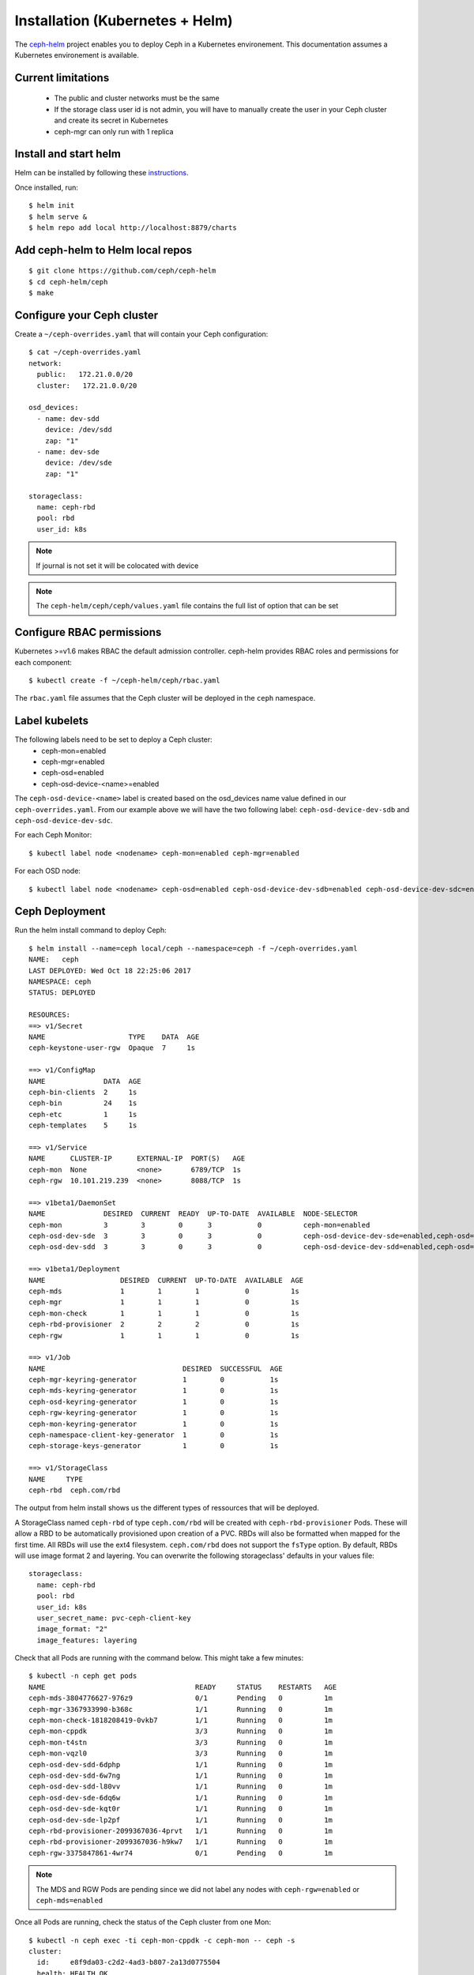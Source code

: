 ================================
Installation (Kubernetes + Helm)
================================

The ceph-helm_ project enables you to deploy Ceph in a Kubernetes environement.
This documentation assumes a Kubernetes environement is available.

Current limitations
===================

 - The public and cluster networks must be the same
 - If the storage class user id is not admin, you will have to manually create the user
   in your Ceph cluster and create its secret in Kubernetes
 - ceph-mgr can only run with 1 replica

Install and start helm
======================

Helm can be installed by following these instructions_.

Once installed, run::

    $ helm init
    $ helm serve &
    $ helm repo add local http://localhost:8879/charts

Add ceph-helm to Helm local repos
==================================
::

    $ git clone https://github.com/ceph/ceph-helm
    $ cd ceph-helm/ceph
    $ make

Configure your Ceph cluster
===========================

Create a ``~/ceph-overrides.yaml`` that will contain your Ceph configuration::

    $ cat ~/ceph-overrides.yaml
    network:
      public:   172.21.0.0/20
      cluster:   172.21.0.0/20

    osd_devices:
      - name: dev-sdd
        device: /dev/sdd
        zap: "1"
      - name: dev-sde
        device: /dev/sde
        zap: "1"

    storageclass:
      name: ceph-rbd
      pool: rbd
      user_id: k8s

.. note:: If journal is not set it will be colocated with device

.. note:: The ``ceph-helm/ceph/ceph/values.yaml`` file contains the full
          list of option that can be set

Configure RBAC permissions
==========================

Kubernetes >=v1.6 makes RBAC the default admission controller. ceph-helm provides RBAC roles and permissions for each component::

    $ kubectl create -f ~/ceph-helm/ceph/rbac.yaml

The ``rbac.yaml`` file assumes that the Ceph cluster will be deployed in the ``ceph`` namespace.

Label kubelets
==============

The following labels need to be set to deploy a Ceph cluster:
 - ceph-mon=enabled
 - ceph-mgr=enabled
 - ceph-osd=enabled
 - ceph-osd-device-<name>=enabled

The ``ceph-osd-device-<name>`` label is created based on the osd_devices name value defined in our ``ceph-overrides.yaml``.
From our example above we will have the two following label: ``ceph-osd-device-dev-sdb`` and ``ceph-osd-device-dev-sdc``.

For each Ceph Monitor::

    $ kubectl label node <nodename> ceph-mon=enabled ceph-mgr=enabled

For each OSD node::

    $ kubectl label node <nodename> ceph-osd=enabled ceph-osd-device-dev-sdb=enabled ceph-osd-device-dev-sdc=enabled

Ceph Deployment
===============

Run the helm install command to deploy Ceph::

    $ helm install --name=ceph local/ceph --namespace=ceph -f ~/ceph-overrides.yaml
    NAME:   ceph
    LAST DEPLOYED: Wed Oct 18 22:25:06 2017
    NAMESPACE: ceph
    STATUS: DEPLOYED

    RESOURCES:
    ==> v1/Secret
    NAME                    TYPE    DATA  AGE
    ceph-keystone-user-rgw  Opaque  7     1s

    ==> v1/ConfigMap
    NAME              DATA  AGE
    ceph-bin-clients  2     1s
    ceph-bin          24    1s
    ceph-etc          1     1s
    ceph-templates    5     1s

    ==> v1/Service
    NAME      CLUSTER-IP      EXTERNAL-IP  PORT(S)   AGE
    ceph-mon  None            <none>       6789/TCP  1s
    ceph-rgw  10.101.219.239  <none>       8088/TCP  1s

    ==> v1beta1/DaemonSet
    NAME              DESIRED  CURRENT  READY  UP-TO-DATE  AVAILABLE  NODE-SELECTOR                                     AGE
    ceph-mon          3        3        0      3           0          ceph-mon=enabled                                  1s
    ceph-osd-dev-sde  3        3        0      3           0          ceph-osd-device-dev-sde=enabled,ceph-osd=enabled  1s
    ceph-osd-dev-sdd  3        3        0      3           0          ceph-osd-device-dev-sdd=enabled,ceph-osd=enabled  1s

    ==> v1beta1/Deployment
    NAME                  DESIRED  CURRENT  UP-TO-DATE  AVAILABLE  AGE
    ceph-mds              1        1        1           0          1s
    ceph-mgr              1        1        1           0          1s
    ceph-mon-check        1        1        1           0          1s
    ceph-rbd-provisioner  2        2        2           0          1s
    ceph-rgw              1        1        1           0          1s

    ==> v1/Job
    NAME                                 DESIRED  SUCCESSFUL  AGE
    ceph-mgr-keyring-generator           1        0           1s
    ceph-mds-keyring-generator           1        0           1s
    ceph-osd-keyring-generator           1        0           1s
    ceph-rgw-keyring-generator           1        0           1s
    ceph-mon-keyring-generator           1        0           1s
    ceph-namespace-client-key-generator  1        0           1s
    ceph-storage-keys-generator          1        0           1s

    ==> v1/StorageClass
    NAME     TYPE
    ceph-rbd  ceph.com/rbd

The output from helm install shows us the different types of ressources that will be deployed.

A StorageClass named ``ceph-rbd`` of type ``ceph.com/rbd`` will be created with ``ceph-rbd-provisioner`` Pods. These
will allow a RBD to be automatically provisioned upon creation of a PVC. RBDs will also be formatted when mapped for the first
time. All RBDs will use the ext4 filesystem. ``ceph.com/rbd`` does not support the ``fsType`` option.
By default, RBDs will use image format 2 and layering. You can overwrite the following storageclass' defaults in your values file::

  storageclass:
    name: ceph-rbd
    pool: rbd
    user_id: k8s
    user_secret_name: pvc-ceph-client-key
    image_format: "2"
    image_features: layering

Check that all Pods are running with the command below. This might take a few minutes::

    $ kubectl -n ceph get pods
    NAME                                    READY     STATUS    RESTARTS   AGE
    ceph-mds-3804776627-976z9               0/1       Pending   0          1m
    ceph-mgr-3367933990-b368c               1/1       Running   0          1m
    ceph-mon-check-1818208419-0vkb7         1/1       Running   0          1m
    ceph-mon-cppdk                          3/3       Running   0          1m
    ceph-mon-t4stn                          3/3       Running   0          1m
    ceph-mon-vqzl0                          3/3       Running   0          1m
    ceph-osd-dev-sdd-6dphp                  1/1       Running   0          1m
    ceph-osd-dev-sdd-6w7ng                  1/1       Running   0          1m
    ceph-osd-dev-sdd-l80vv                  1/1       Running   0          1m
    ceph-osd-dev-sde-6dq6w                  1/1       Running   0          1m
    ceph-osd-dev-sde-kqt0r                  1/1       Running   0          1m
    ceph-osd-dev-sde-lp2pf                  1/1       Running   0          1m
    ceph-rbd-provisioner-2099367036-4prvt   1/1       Running   0          1m
    ceph-rbd-provisioner-2099367036-h9kw7   1/1       Running   0          1m
    ceph-rgw-3375847861-4wr74               0/1       Pending   0          1m

.. note:: The MDS and RGW Pods are pending since we did not label any nodes with
          ``ceph-rgw=enabled`` or ``ceph-mds=enabled``

Once all Pods are running, check the status of the Ceph cluster from one Mon::

    $ kubectl -n ceph exec -ti ceph-mon-cppdk -c ceph-mon -- ceph -s
    cluster:
      id:     e8f9da03-c2d2-4ad3-b807-2a13d0775504
      health: HEALTH_OK

    services:
      mon: 3 daemons, quorum mira115,mira110,mira109
      mgr: mira109(active)
      osd: 6 osds: 6 up, 6 in

    data:
      pools:   0 pools, 0 pgs
      objects: 0 objects, 0 bytes
      usage:   644 MB used, 5555 GB / 5556 GB avail
      pgs:

Configure a Pod to use a PersistentVolume from Ceph
===================================================

Create a keyring for the k8s user defined in the ``~/ceph-overwrite.yaml`` and convert
it to base64::

    $ kubectl -n ceph exec -ti ceph-mon-cppdk -c ceph-mon -- bash
    # ceph auth get-or-create-key client.k8s mon 'allow r' osd 'allow rwx pool=rbd'  | base64
    QVFCLzdPaFoxeUxCRVJBQUVEVGdHcE9YU3BYMVBSdURHUEU0T0E9PQo=
    # exit

Edit the user secret present in the ``ceph`` namespace::

    $ kubectl -n ceph edit secrets/pvc-ceph-client-key

Add the base64 value to the key value with your own and save::

    apiVersion: v1
    data:
      key: QVFCLzdPaFoxeUxCRVJBQUVEVGdHcE9YU3BYMVBSdURHUEU0T0E9PQo=
    kind: Secret
    metadata:
      creationTimestamp: 2017-10-19T17:34:04Z
      name: pvc-ceph-client-key
      namespace: ceph
      resourceVersion: "8665522"
      selfLink: /api/v1/namespaces/ceph/secrets/pvc-ceph-client-key
      uid: b4085944-b4f3-11e7-add7-002590347682
    type: kubernetes.io/rbd

We are going to create a Pod that consumes a RBD in the default namespace.
Copy the user secret from the ``ceph`` namespace to ``default``::

    $ kubectl -n ceph get secrets/pvc-ceph-client-key -o json | jq '.metadata.namespace = "default"' | kubectl create -f -
    secret "pvc-ceph-client-key" created
    $ kubectl get secrets
    NAME                  TYPE                                  DATA      AGE
    default-token-r43wl   kubernetes.io/service-account-token   3         61d
    pvc-ceph-client-key   kubernetes.io/rbd                     1         20s

Create and initialize the RBD pool::

    $ kubectl -n ceph exec -ti ceph-mon-cppdk -c ceph-mon -- ceph osd pool create rbd 256
    pool 'rbd' created
    $ kubectl -n ceph exec -ti ceph-mon-cppdk -c ceph-mon -- rbd pool init rbd

.. important:: Kubernetes uses the RBD kernel module to map RBDs to hosts. Luminous requires
               CRUSH_TUNABLES 5 (Jewel). The minimal kernel version for these tunables is 4.5.
               If your kernel does not support these tunables, run ``ceph osd crush tunables hammer``


.. important:: Since RBDs are mapped on the host system. Hosts need to be able to resolve
                the ceph-mon.ceph.svc.cluster.local name managed by the kube-dns service. To get the
                IP address of the kube-dns service, run ``kubectl -n kube-system get svc/kube-dns``

Create a PVC::

    $ cat pvc-rbd.yaml
    kind: PersistentVolumeClaim
    apiVersion: v1
    metadata:
      name: ceph-pvc
    spec:
      accessModes:
       - ReadWriteOnce
      resources:
        requests:
           storage: 20Gi
      storageClassName: ceph-rbd

    $ kubectl create -f pvc-rbd.yaml
    persistentvolumeclaim "ceph-pvc" created
    $ kubectl get pvc
    NAME       STATUS    VOLUME                                     CAPACITY   ACCESSMODES   STORAGECLASS   AGE
    ceph-pvc   Bound     pvc-1c2ada50-b456-11e7-add7-002590347682   20Gi       RWO           ceph-rbd        3s

You can check that the RBD has been created on your cluster::

    $ kubectl -n ceph exec -ti ceph-mon-cppdk -c ceph-mon -- rbd ls
    kubernetes-dynamic-pvc-1c2e9442-b456-11e7-9bd2-2a4159ce3915
    $ kubectl -n ceph exec -ti ceph-mon-cppdk -c ceph-mon -- rbd info kubernetes-dynamic-pvc-1c2e9442-b456-11e7-9bd2-2a4159ce3915
    rbd image 'kubernetes-dynamic-pvc-1c2e9442-b456-11e7-9bd2-2a4159ce3915':
        size 20480 MB in 5120 objects
        order 22 (4096 kB objects)
        block_name_prefix: rbd_data.10762ae8944a
        format: 2
        features: layering
        flags:
        create_timestamp: Wed Oct 18 22:45:59 2017

Create a Pod that will use the PVC::

    $ cat pod-with-rbd.yaml
    kind: Pod
    apiVersion: v1
    metadata:
      name: mypod
    spec:
      containers:
        - name: busybox
          image: busybox
          command:
            - sleep
            - "3600"
          volumeMounts:
          - mountPath: "/mnt/rbd"
            name: vol1
      volumes:
        - name: vol1
          persistentVolumeClaim:
            claimName: ceph-pvc

    $ kubectl create -f pod-with-rbd.yaml
    pod "mypod" created

Check the Pod::

    $ kubectl get pods
    NAME      READY     STATUS    RESTARTS   AGE
    mypod     1/1       Running   0          17s
    $ kubectl exec mypod -- mount | grep rbd
    /dev/rbd0 on /mnt/rbd type ext4 (rw,relatime,stripe=1024,data=ordered)

Logging
=======

OSDs and Monitor logs can be accessed via the ``kubectl logs [-f]`` command. Monitors have multiple stream of logging,
each stream is accessible from a container running in the ceph-mon Pod.

There are 3 containers running in the ceph-mon Pod:
 - ceph-mon, equivalent of ceph-mon.hostname.log on baremetal
 - cluster-audit-log-tailer, equivalent of ceph.audit.log on baremetal
 - cluster-log-tailer, equivalent of ceph.log on baremetal or ``ceph -w``

Each container is accessible via the ``--container`` or ``-c`` option.
For instance, to access the cluster-tail-log, one can run::

    $ kubectl -n ceph logs ceph-mon-cppdk -c cluster-log-tailer

.. _ceph-helm: https://github.com/ceph/ceph-helm/
.. _instructions: https://github.com/kubernetes/helm/blob/master/docs/install.md
